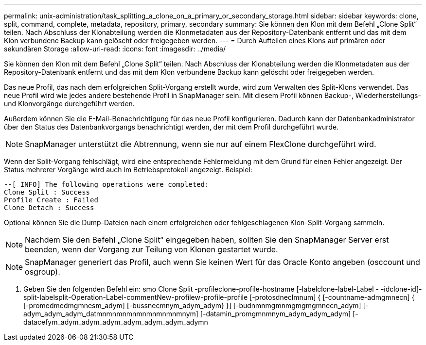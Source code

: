 ---
permalink: unix-administration/task_splitting_a_clone_on_a_primary_or_secondary_storage.html 
sidebar: sidebar 
keywords: clone, split, command, complete, metadata, repository, primary, secondary 
summary: Sie können den Klon mit dem Befehl „Clone Split“ teilen. Nach Abschluss der Klonabteilung werden die Klonmetadaten aus der Repository-Datenbank entfernt und das mit dem Klon verbundene Backup kann gelöscht oder freigegeben werden. 
---
= Durch Aufteilen eines Klons auf primären oder sekundären Storage
:allow-uri-read: 
:icons: font
:imagesdir: ../media/


[role="lead"]
Sie können den Klon mit dem Befehl „Clone Split“ teilen. Nach Abschluss der Klonabteilung werden die Klonmetadaten aus der Repository-Datenbank entfernt und das mit dem Klon verbundene Backup kann gelöscht oder freigegeben werden.

Das neue Profil, das nach dem erfolgreichen Split-Vorgang erstellt wurde, wird zum Verwalten des Split-Klons verwendet. Das neue Profil wird wie jedes andere bestehende Profil in SnapManager sein. Mit diesem Profil können Backup-, Wiederherstellungs- und Klonvorgänge durchgeführt werden.

Außerdem können Sie die E-Mail-Benachrichtigung für das neue Profil konfigurieren. Dadurch kann der Datenbankadministrator über den Status des Datenbankvorgangs benachrichtigt werden, der mit dem Profil durchgeführt wurde.


NOTE: SnapManager unterstützt die Abtrennung, wenn sie nur auf einem FlexClone durchgeführt wird.

Wenn der Split-Vorgang fehlschlägt, wird eine entsprechende Fehlermeldung mit dem Grund für einen Fehler angezeigt. Der Status mehrerer Vorgänge wird auch im Betriebsprotokoll angezeigt. Beispiel:

[listing]
----
--[ INFO] The following operations were completed:
Clone Split : Success
Profile Create : Failed
Clone Detach : Success
----
Optional können Sie die Dump-Dateien nach einem erfolgreichen oder fehlgeschlagenen Klon-Split-Vorgang sammeln.


NOTE: Nachdem Sie den Befehl „Clone Split“ eingegeben haben, sollten Sie den SnapManager Server erst beenden, wenn der Vorgang zur Teilung von Klonen gestartet wurde.


NOTE: SnapManager generiert das Profil, auch wenn Sie keinen Wert für das Oracle Konto angeben (osccount und osgroup).

. Geben Sie den folgenden Befehl ein: smo Clone Split -profileclone-profile-hostname [-labelclone-label-Label - -idclone-id]-split-labelsplit-Operation-Label-commentNew-profilew-profile-profile [-protosdneclmnum] { [-countname-admgmnecn] { [-promedmedmgmnesm_adym] [-bussnecmnym_adym_adym} }] [-budnmnmgmnmgmgmgmnecn_adym] [-adym_adym_adym_datmnmnmnmnmnmnmnmnmnym] [-datamin_promgmnmnym_adym_adym_adym] [-datacefym_adym_adym_adym_adym_adym_adym_adymn

